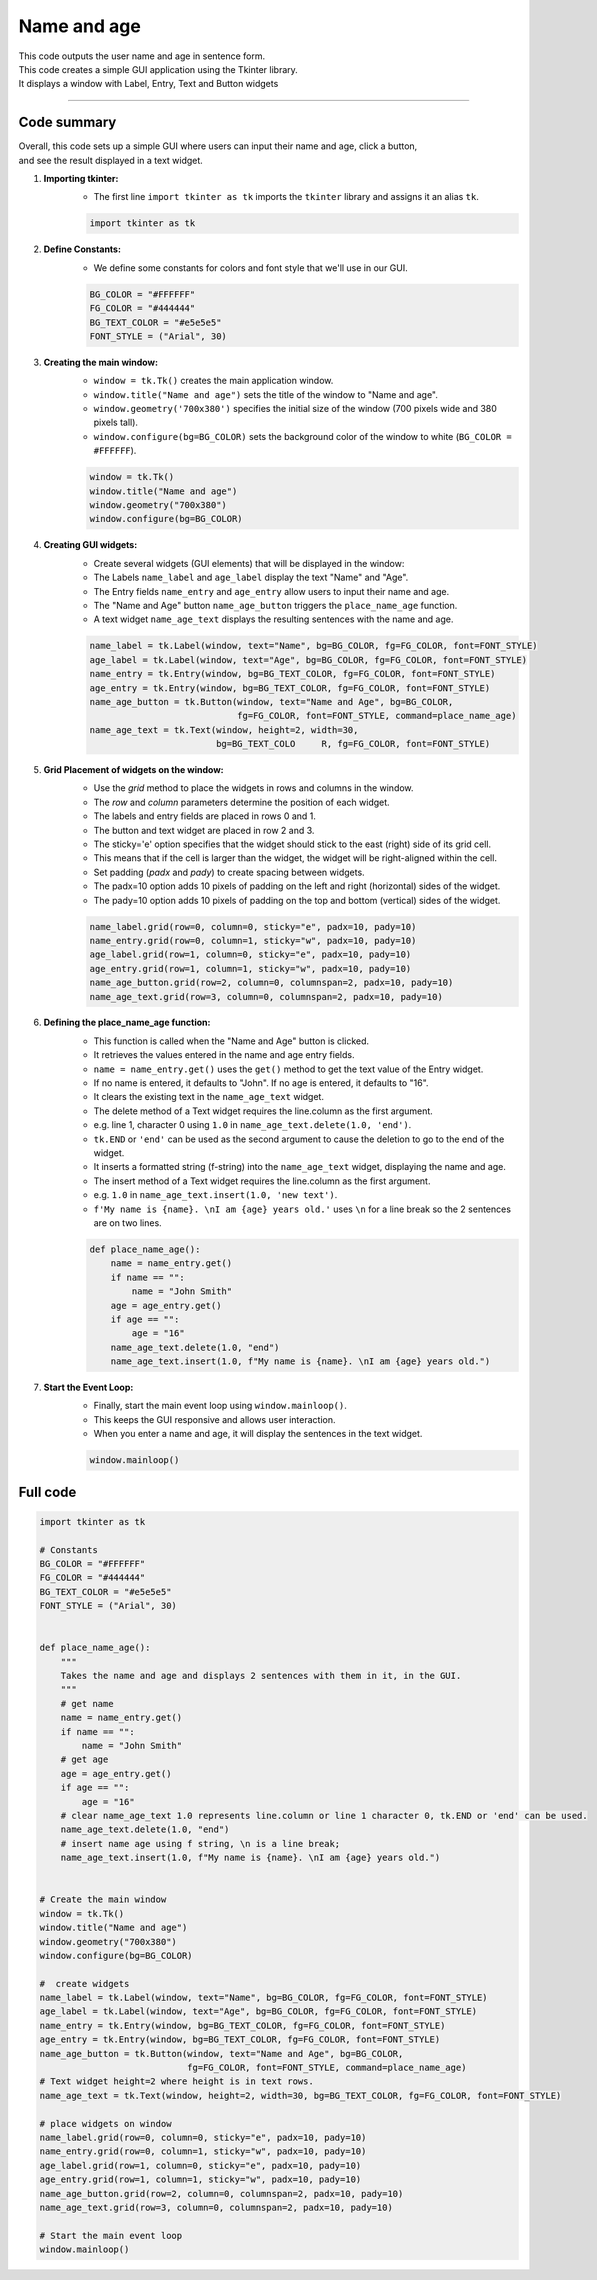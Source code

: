 ====================================================
Name and age
====================================================

.. image:: images/tk_name_age.png
    :scale: 67%

| This code outputs the user name and age in sentence form.    
| This code creates a simple GUI application using the Tkinter library. 
| It displays a window with Label, Entry, Text and Button widgets

----

Code summary
-------------------

| Overall, this code sets up a simple GUI where users can input their name and age, click a button, 
| and see the result displayed in a text widget.

1. **Importing tkinter:**
    - The first line ``import tkinter as tk`` imports the ``tkinter`` library and assigns it an alias ``tk``.

    .. code-block:: python

        import tkinter as tk


2. **Define Constants:**
    - We define some constants for colors and font style that we'll use in our GUI.

    .. code-block:: python

        BG_COLOR = "#FFFFFF"
        FG_COLOR = "#444444"
        BG_TEXT_COLOR = "#e5e5e5"
        FONT_STYLE = ("Arial", 30)


3. **Creating the main window:**
    - ``window = tk.Tk()`` creates the main application window.
    - ``window.title("Name and age")`` sets the title of the window to "Name and age".
    - ``window.geometry('700x380')`` specifies the initial size of the window (700 pixels wide and 380 pixels tall).
    - ``window.configure(bg=BG_COLOR)`` sets the background color of the window to white (``BG_COLOR = #FFFFFF``).

    .. code-block:: python

        window = tk.Tk()
        window.title("Name and age")
        window.geometry("700x380")
        window.configure(bg=BG_COLOR)


4. **Creating GUI widgets:**
    - Create several widgets (GUI elements) that will be displayed in the window:
    - The Labels ``name_label`` and ``age_label`` display the text "Name" and "Age".
    - The Entry fields ``name_entry`` and ``age_entry`` allow users to input their name and age.
    - The "Name and Age" button ``name_age_button`` triggers the ``place_name_age`` function.
    - A text widget ``name_age_text`` displays the resulting sentences with the name and age.

    .. code-block:: python

        name_label = tk.Label(window, text="Name", bg=BG_COLOR, fg=FG_COLOR, font=FONT_STYLE)
        age_label = tk.Label(window, text="Age", bg=BG_COLOR, fg=FG_COLOR, font=FONT_STYLE)
        name_entry = tk.Entry(window, bg=BG_TEXT_COLOR, fg=FG_COLOR, font=FONT_STYLE)
        age_entry = tk.Entry(window, bg=BG_TEXT_COLOR, fg=FG_COLOR, font=FONT_STYLE)
        name_age_button = tk.Button(window, text="Name and Age", bg=BG_COLOR,
                                    fg=FG_COLOR, font=FONT_STYLE, command=place_name_age)
        name_age_text = tk.Text(window, height=2, width=30, 
                                bg=BG_TEXT_COLO     R, fg=FG_COLOR, font=FONT_STYLE)


5. **Grid Placement of widgets on the window:**
    - Use the `grid` method to place the widgets in rows and columns in the window.
    - The `row` and `column` parameters determine the position of each widget.
    - The labels and entry fields are placed in rows 0 and 1.
    - The button and text widget are placed in row 2 and 3.
    - The sticky='e' option specifies that the widget should stick to the east (right) side of its grid cell. 
    - This means that if the cell is larger than the widget, the widget will be right-aligned within the cell.
    - Set padding (`padx` and `pady`) to create spacing between widgets.
    - The padx=10 option adds 10 pixels of padding on the left and right (horizontal) sides of the widget.
    - The pady=10 option adds 10 pixels of padding on the top and bottom (vertical) sides of the widget.

    .. code-block:: python

        name_label.grid(row=0, column=0, sticky="e", padx=10, pady=10)
        name_entry.grid(row=0, column=1, sticky="w", padx=10, pady=10)
        age_label.grid(row=1, column=0, sticky="e", padx=10, pady=10)
        age_entry.grid(row=1, column=1, sticky="w", padx=10, pady=10)
        name_age_button.grid(row=2, column=0, columnspan=2, padx=10, pady=10)
        name_age_text.grid(row=3, column=0, columnspan=2, padx=10, pady=10)


6. **Defining the place_name_age function:**
    - This function is called when the "Name and Age" button is clicked.
    - It retrieves the values entered in the name and age entry fields.
    - ``name = name_entry.get()`` uses the ``get()`` method to get the text value of the Entry widget.
    - If no name is entered, it defaults to "John". If no age is entered, it defaults to "16".
    - It clears the existing text in the ``name_age_text`` widget.
    - The delete method of a Text widget requires the line.column as the first argument. 
    - e.g. line 1, character 0 using ``1.0`` in ``name_age_text.delete(1.0, 'end')``.
    - ``tk.END`` or ``'end'`` can be used as the second argument to cause the deletion to go to the end of the widget.
    - It inserts a formatted string (f-string) into the ``name_age_text`` widget, displaying the name and age.
    - The insert method of a Text widget requires the line.column as the first argument. 
    - e.g. ``1.0`` in ``name_age_text.insert(1.0, 'new text')``.
    - ``f'My name is {name}. \nI am {age} years old.'`` uses ``\n`` for a line break so the 2 sentences are on two lines.

    .. code-block:: python

        def place_name_age():
            name = name_entry.get()
            if name == "":
                name = "John Smith"
            age = age_entry.get()
            if age == "":
                age = "16"
            name_age_text.delete(1.0, "end")
            name_age_text.insert(1.0, f"My name is {name}. \nI am {age} years old.")


7. **Start the Event Loop:**
    - Finally, start the main event loop using ``window.mainloop()``.
    - This keeps the GUI responsive and allows user interaction.
    - When you enter a name and age, it will display the sentences in the text widget. 

    .. code-block:: python

        window.mainloop()





Full code
------------

.. code-block:: python

    import tkinter as tk

    # Constants
    BG_COLOR = "#FFFFFF"
    FG_COLOR = "#444444"
    BG_TEXT_COLOR = "#e5e5e5"
    FONT_STYLE = ("Arial", 30)


    def place_name_age():
        """
        Takes the name and age and displays 2 sentences with them in it, in the GUI.
        """
        # get name
        name = name_entry.get()
        if name == "":
            name = "John Smith"
        # get age
        age = age_entry.get()
        if age == "":
            age = "16"
        # clear name_age_text 1.0 represents line.column or line 1 character 0, tk.END or 'end' can be used.
        name_age_text.delete(1.0, "end")
        # insert name age using f string, \n is a line break;
        name_age_text.insert(1.0, f"My name is {name}. \nI am {age} years old.")


    # Create the main window
    window = tk.Tk()
    window.title("Name and age")
    window.geometry("700x380")
    window.configure(bg=BG_COLOR)

    #  create widgets
    name_label = tk.Label(window, text="Name", bg=BG_COLOR, fg=FG_COLOR, font=FONT_STYLE)
    age_label = tk.Label(window, text="Age", bg=BG_COLOR, fg=FG_COLOR, font=FONT_STYLE)
    name_entry = tk.Entry(window, bg=BG_TEXT_COLOR, fg=FG_COLOR, font=FONT_STYLE)
    age_entry = tk.Entry(window, bg=BG_TEXT_COLOR, fg=FG_COLOR, font=FONT_STYLE)
    name_age_button = tk.Button(window, text="Name and Age", bg=BG_COLOR,
                                fg=FG_COLOR, font=FONT_STYLE, command=place_name_age)
    # Text widget height=2 where height is in text rows.
    name_age_text = tk.Text(window, height=2, width=30, bg=BG_TEXT_COLOR, fg=FG_COLOR, font=FONT_STYLE)

    # place widgets on window
    name_label.grid(row=0, column=0, sticky="e", padx=10, pady=10)
    name_entry.grid(row=0, column=1, sticky="w", padx=10, pady=10)
    age_label.grid(row=1, column=0, sticky="e", padx=10, pady=10)
    age_entry.grid(row=1, column=1, sticky="w", padx=10, pady=10)
    name_age_button.grid(row=2, column=0, columnspan=2, padx=10, pady=10)
    name_age_text.grid(row=3, column=0, columnspan=2, padx=10, pady=10)

    # Start the main event loop
    window.mainloop()
